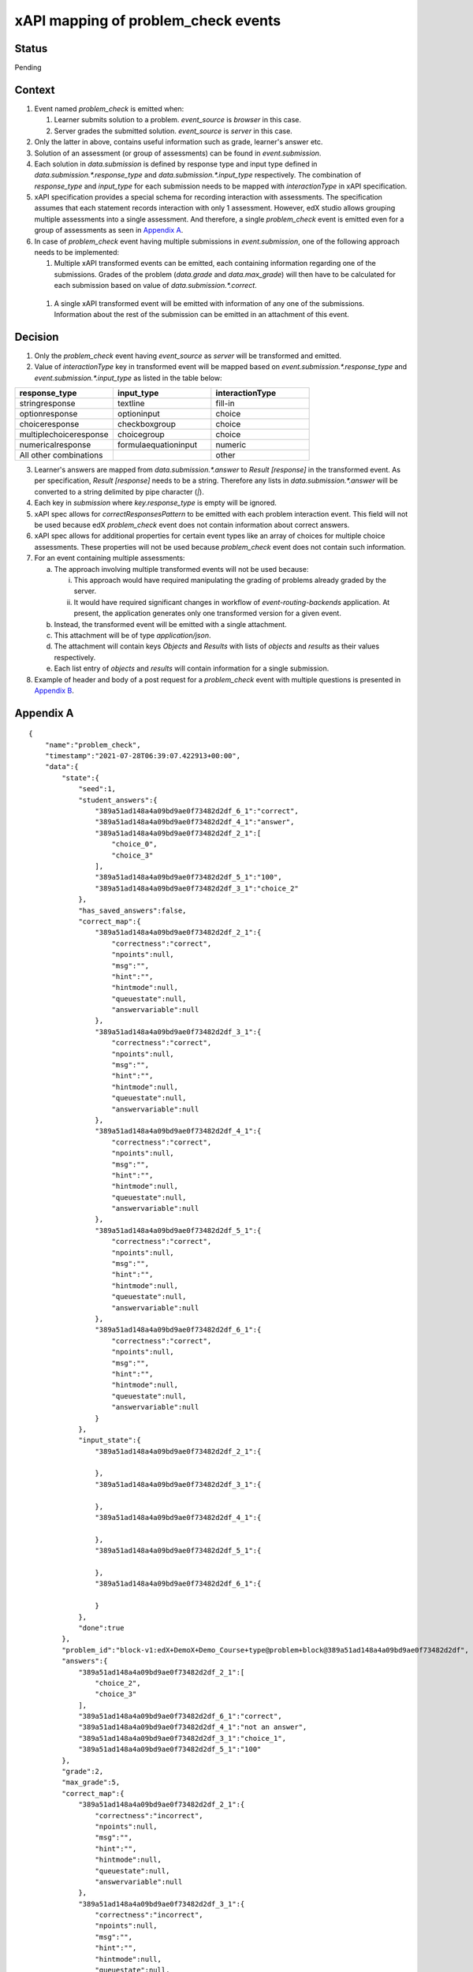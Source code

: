 xAPI mapping of problem_check events
====================================

Status
------

Pending

Context
-------

#. Event named `problem_check` is emitted when:

   #. Learner submits solution to a problem. `event_source` is `browser` in this case.

   #. Server grades the submitted solution. `event_source` is `server` in this case.

#. Only the latter in above, contains useful information such as grade, learner's answer etc.

#. Solution of an assessment (or group of assessments) can be found in `event.submission`.

#. Each solution in `data.submission` is defined by response type and input type defined in `data.submission.*.response_type` and `data.submission.*.input_type` respectively. The combination of `response_type` and `input_type` for each submission needs to be mapped with `interactionType` in xAPI specification.

#. xAPI specification provides a special schema for recording interaction with assessments. The specification assumes that each statement records interaction with only 1 assessment. However, edX studio allows grouping multiple assessments into a single assessment. And therefore, a single `problem_check` event is emitted even for a group of assessments as seen in `Appendix A`_.

#. In case of `problem_check` event having multiple submissions in `event.submission`, one of the following approach needs to be implemented:

   #. Multiple xAPI transformed events can be emitted, each containing information regarding one of the submissions. Grades of the problem (`data.grade` and `data.max_grade`) will then have to be calculated for each submission based on value of `data.submission.*.correct`.

  #. A single xAPI transformed event will be emitted with information of any one of the submissions. Information about the rest of the submission can be emitted in an attachment of this event.

Decision
--------

1. Only the `problem_check` event having `event_source` as `server` will be transformed and emitted.

2. Value of `interactionType` key in transformed event will be mapped based on `event.submission.*.response_type` and `event.submission.*.input_type` as listed in the table below:

.. list-table::
   :widths: 33 33 33
   :header-rows: 1

   * - response_type
     - input_type
     - interactionType
   * - stringresponse
     - textline
     - fill-in
   * - optionresponse
     - optioninput
     - choice
   * - choiceresponse
     - checkboxgroup
     - choice
   * - multiplechoiceresponse
     - choicegroup
     - choice
   * - numericalresponse
     - formulaequationinput
     - numeric
   * - All other combinations
     -
     - other

3. Learner's answers are mapped from `data.submission.*.answer` to `Result [response]` in the transformed event. As per specification, `Result [response]` needs to be a string. Therefore any lists in `data.submission.*.answer` will be converted to a string delimited by pipe character (`|`).

4. Each key in `submission` where `key.response_type` is empty will be ignored.

5. xAPI spec allows for `correctResponsesPattern` to be emitted with each problem interaction event. This field will not be used because edX `problem_check` event does not contain information about correct answers.

6. xAPI spec allows for additional properties for certain event types like an array of choices for multiple choice assessments. These properties will not be used because `problem_check` event does not contain such information.

7. For an event containing multiple assessments:

   a. The approach involving multiple transformed events will not be used because:

      i. This approach would have required manipulating the grading of problems already graded by the server.

      ii. It would have required significant changes in workflow of `event-routing-backends` application. At present, the application generates only one transformed version for a given event.

   b. Instead, the transformed event will be emitted with a single attachment.

   c. This attachment will be of type `application/json`.

   d. The attachment will contain keys `Objects` and `Results` with lists of `objects` and `results` as their values respectively.

   e. Each list entry of `objects` and `results` will contain information for a single submission.

8. Example of header and body of a post request for a `problem_check` event with multiple questions is presented in `Appendix B`_.


.. _Appendix A:

Appendix A
----------
::

    {
        "name":"problem_check",
        "timestamp":"2021-07-28T06:39:07.422913+00:00",
        "data":{
            "state":{
                "seed":1,
                "student_answers":{
                    "389a51ad148a4a09bd9ae0f73482d2df_6_1":"correct",
                    "389a51ad148a4a09bd9ae0f73482d2df_4_1":"answer",
                    "389a51ad148a4a09bd9ae0f73482d2df_2_1":[
                        "choice_0",
                        "choice_3"
                    ],
                    "389a51ad148a4a09bd9ae0f73482d2df_5_1":"100",
                    "389a51ad148a4a09bd9ae0f73482d2df_3_1":"choice_2"
                },
                "has_saved_answers":false,
                "correct_map":{
                    "389a51ad148a4a09bd9ae0f73482d2df_2_1":{
                        "correctness":"correct",
                        "npoints":null,
                        "msg":"",
                        "hint":"",
                        "hintmode":null,
                        "queuestate":null,
                        "answervariable":null
                    },
                    "389a51ad148a4a09bd9ae0f73482d2df_3_1":{
                        "correctness":"correct",
                        "npoints":null,
                        "msg":"",
                        "hint":"",
                        "hintmode":null,
                        "queuestate":null,
                        "answervariable":null
                    },
                    "389a51ad148a4a09bd9ae0f73482d2df_4_1":{
                        "correctness":"correct",
                        "npoints":null,
                        "msg":"",
                        "hint":"",
                        "hintmode":null,
                        "queuestate":null,
                        "answervariable":null
                    },
                    "389a51ad148a4a09bd9ae0f73482d2df_5_1":{
                        "correctness":"correct",
                        "npoints":null,
                        "msg":"",
                        "hint":"",
                        "hintmode":null,
                        "queuestate":null,
                        "answervariable":null
                    },
                    "389a51ad148a4a09bd9ae0f73482d2df_6_1":{
                        "correctness":"correct",
                        "npoints":null,
                        "msg":"",
                        "hint":"",
                        "hintmode":null,
                        "queuestate":null,
                        "answervariable":null
                    }
                },
                "input_state":{
                    "389a51ad148a4a09bd9ae0f73482d2df_2_1":{

                    },
                    "389a51ad148a4a09bd9ae0f73482d2df_3_1":{

                    },
                    "389a51ad148a4a09bd9ae0f73482d2df_4_1":{

                    },
                    "389a51ad148a4a09bd9ae0f73482d2df_5_1":{

                    },
                    "389a51ad148a4a09bd9ae0f73482d2df_6_1":{

                    }
                },
                "done":true
            },
            "problem_id":"block-v1:edX+DemoX+Demo_Course+type@problem+block@389a51ad148a4a09bd9ae0f73482d2df",
            "answers":{
                "389a51ad148a4a09bd9ae0f73482d2df_2_1":[
                    "choice_2",
                    "choice_3"
                ],
                "389a51ad148a4a09bd9ae0f73482d2df_6_1":"correct",
                "389a51ad148a4a09bd9ae0f73482d2df_4_1":"not an answer",
                "389a51ad148a4a09bd9ae0f73482d2df_3_1":"choice_1",
                "389a51ad148a4a09bd9ae0f73482d2df_5_1":"100"
            },
            "grade":2,
            "max_grade":5,
            "correct_map":{
                "389a51ad148a4a09bd9ae0f73482d2df_2_1":{
                    "correctness":"incorrect",
                    "npoints":null,
                    "msg":"",
                    "hint":"",
                    "hintmode":null,
                    "queuestate":null,
                    "answervariable":null
                },
                "389a51ad148a4a09bd9ae0f73482d2df_3_1":{
                    "correctness":"incorrect",
                    "npoints":null,
                    "msg":"",
                    "hint":"",
                    "hintmode":null,
                    "queuestate":null,
                    "answervariable":null
                },
                "389a51ad148a4a09bd9ae0f73482d2df_4_1":{
                    "correctness":"incorrect",
                    "npoints":null,
                    "msg":"",
                    "hint":"",
                    "hintmode":null,
                    "queuestate":null,
                    "answervariable":null
                },
                "389a51ad148a4a09bd9ae0f73482d2df_5_1":{
                    "correctness":"correct",
                    "npoints":null,
                    "msg":"",
                    "hint":"",
                    "hintmode":null,
                    "queuestate":null,
                    "answervariable":null
                },
                "389a51ad148a4a09bd9ae0f73482d2df_6_1":{
                    "correctness":"correct",
                    "npoints":null,
                    "msg":"",
                    "hint":"",
                    "hintmode":null,
                    "queuestate":null,
                    "answervariable":null
                }
            },
            "success":"incorrect",
            "attempts":3,
            "submission":{
                "389a51ad148a4a09bd9ae0f73482d2df_2_1":{
                    "question":"Checkbox input here.",
                    "answer":[
                        "an incorrect answer",
                        "a correct answer"
                    ],
                    "response_type":"choiceresponse",
                    "input_type":"checkboxgroup",
                    "correct":false,
                    "variant":"",
                    "group_label":""
                },
                "389a51ad148a4a09bd9ae0f73482d2df_6_1":{
                    "question":"Drop down here.",
                    "answer":"correct",
                    "response_type":"optionresponse",
                    "input_type":"optioninput",
                    "correct":true,
                    "variant":"",
                    "group_label":""
                },
                "389a51ad148a4a09bd9ae0f73482d2df_4_1":{
                    "question":"Text input here (\"answer\").",
                    "answer":"not an answer",
                    "response_type":"stringresponse",
                    "input_type":"textline",
                    "correct":false,
                    "variant":"",
                    "group_label":""
                },
                "389a51ad148a4a09bd9ae0f73482d2df_3_1":{
                    "question":"Multiple choice input here.",
                    "answer":"incorrect",
                    "response_type":"multiplechoiceresponse",
                    "input_type":"choicegroup",
                    "correct":false,
                    "variant":"",
                    "group_label":""
                },
                "389a51ad148a4a09bd9ae0f73482d2df_5_1":{
                    "question":"Numerical input here (100).",
                    "answer":"100",
                    "response_type":"numericalresponse",
                    "input_type":"formulaequationinput",
                    "correct":true,
                    "variant":"",
                    "group_label":""
                }
            }
        },
        "context":{
            "course_id":"course-v1:edX+DemoX+Demo_Course",
            "course_user_tags":{

            },
            "session":"dc4d4862f54a6d3de1d203d5e063d1f2",
            "user_id":7,
            "username":"verified",
            "ip":"172.18.0.1",
            "host":"localhost:18000",
            "agent":"Mozilla/5.0 (Macintosh; Intel Mac OS X 10_15_7) AppleWebKit/537.36 (KHTML, like Gecko) Chrome/91.0.4472.164 Safari/537.36",
            "path":"/courses/course-v1:edX+DemoX+Demo_Course/xblock/block-v1:edX+DemoX+Demo_Course+type@problem+block@389a51ad148a4a09bd9ae0f73482d2df/handler/xmodule_handler/problem_check",
            "referer":"http://localhost:18000/xblock/block-v1:edX+DemoX+Demo_Course+type@vertical+block@2fceba7d458447f380da0959e82d8d92?show_title=0&show_bookmark_button=0&recheck_access=1&view=student_view",
            "accept_language":"en-GB,en-US;q=0.9,en;q=0.8",
            "client_id":null,
            "org_id":"edX",
            "module":{
                "display_name":"Multiple questions",
                "usage_key":"block-v1:edX+DemoX+Demo_Course+type@problem+block@389a51ad148a4a09bd9ae0f73482d2df"
            },
            "asides":{

            },
            "event_source":"server",
            "page":"x_module"
        }
    }

.. _Appendix B:

Appendix B
----------

**Header of post request:**

::

   {
    'User-Agent':'python-requests/2.26.0',
    'Accept-Encoding':'gzip, deflate',
    'Accept':'*/*',
    'Connection':'keep-alive',
    'X-Experience-API-Version':'1.0.1',
    'Content-Type':"multipart/mixed; boundary=abcABC0123'()+_,-./:=?",
    'Content-Length':'3581',
    'Authorization':'Basic bkZLdnVQWjhvZDlVSGpSZmV6ZzpvOEJwbzVOa1NHdllvUmNUY3g4'
   }

**Body of post request:**

::

    --abcABC0123'()+_,-./:=?
    Content-Disposition: form-data; name="randomField1"; filename="randomFilename1"
    Content-Type: application/json

    {
        "result":{
            "score":{
                "scaled":0.4,
                "raw":2.0,
                "min":0.0,
                "max":5.0
            },
            "success":false,
            "response":"100"
        },
        "version":"1.0.3",
        "actor":{
            "objectType":"Agent",
            "openid":"https://openedx.org/users/user-v1/32e08e30-f8ae-4ce2-94a8-c2bfe38a70cb"
        },
        "verb":{
            "id":"http://adlnet.gov/expapi/verbs/answered",
            "display":{
                "en-US":"answered"
            }
        },
        "object":{
            "id":"block-v1:edX+DemoX+Demo_Course+type@problem+block@389a51ad148a4a09bd9ae0f73482d2df",
            "objectType":"Activity",
            "definition":{
                "description":{
                    "en-US":"Numerical input here (100)."
                },
                "type":"http://adlnet.gov/expapi/activities/cmi.interaction",
                "interactionType":"numeric"
            }
        },
        "context":{
            "contextActivities":{
                "parent":[
                    {
                        "id":"course-v1:edX+DemoX+Demo_Course",
                        "objectType":"Activity"
                    }
                ]
            }
        },
        "attachments":[
            {
                "usageType":"http://id.tincanapi.com/attachment/supporting_media",
                "display":{
                    "en-US":"supporting media"
                },
                "contentType":"application/json",
                "length":2001,
                "sha2":"1efeee7dd1170cfd7d31f4b50b489cc9182ff874a0744dcc05c58ea4392158ae",
                "description":{
                    "en-US":"A media file that supports the experience. For example a video that shows the experience taking place"
                }
            }
        ]
    }
    --abcABC0123'()+_,-./:=?
    Content-Disposition: form-data; name="randomField2"; filename="randomFilename2"
    Content-Type: application/json
    Content-Transfer-Encoding: binary
    X-Experience-API-Hash: 1efeee7dd1170cfd7d31f4b50b489cc9182ff874a0744dcc05c58ea4392158ae

    {
        "objects":[
            {
                "id":"block-v1:edX+DemoX+Demo_Course+type@problem+block@389a51ad148a4a09bd9ae0f73482d2df",
                "objectType":"Activity",
                "definition":{
                    "description":{
                        "en-US":"Checkbox input here."
                    },
                    "type":"http://adlnet.gov/expapi/activities/cmi.interaction",
                    "interactionType":"choice"
                }
            },
            {
                "id":"block-v1:edX+DemoX+Demo_Course+type@problem+block@389a51ad148a4a09bd9ae0f73482d2df",
                "objectType":"Activity",
                "definition":{
                    "description":{
                        "en-US":"Drop down here."
                    },
                    "type":"http://adlnet.gov/expapi/activities/cmi.interaction",
                    "interactionType":"choice"
                }
            },
            {
                "id":"block-v1:edX+DemoX+Demo_Course+type@problem+block@389a51ad148a4a09bd9ae0f73482d2df",
                "objectType":"Activity",
                "definition":{
                    "description":{
                        "en-US":"Text input here (\"answer\")."
                    },
                    "type":"http://adlnet.gov/expapi/activities/cmi.interaction",
                    "interactionType":"fill-in"
                }
            },
            {
                "id":"block-v1:edX+DemoX+Demo_Course+type@problem+block@389a51ad148a4a09bd9ae0f73482d2df",
                "objectType":"Activity",
                "definition":{
                    "description":{
                        "en-US":"Multiple choice input here."
                    },
                    "type":"http://adlnet.gov/expapi/activities/cmi.interaction",
                    "interactionType":"choice"
                }
            },
            {
                "id":"block-v1:edX+DemoX+Demo_Course+type@problem+block@389a51ad148a4a09bd9ae0f73482d2df",
                "objectType":"Activity",
                "definition":{
                    "description":{
                        "en-US":"Numerical input here (100)."
                    },
                    "type":"http://adlnet.gov/expapi/activities/cmi.interaction",
                    "interactionType":"numeric"
                }
            }
        ],
        "results":[
            {
                "score":{
                    "scaled":0.4,
                    "raw":2.0,
                    "min":0.0,
                    "max":5.0
                },
                "success":false,
                "response":"['an incorrect answer', 'a correct answer']"
            },
            {
                "score":{
                    "scaled":0.4,
                    "raw":2.0,
                    "min":0.0,
                    "max":5.0
                },
                "success":false,
                "response":"correct"
            },
            {
                "score":{
                    "scaled":0.4,
                    "raw":2.0,
                    "min":0.0,
                    "max":5.0
                },
                "success":false,
                "response":"not an answer"
            },
            {
                "score":{
                    "scaled":0.4,
                    "raw":2.0,
                    "min":0.0,
                    "max":5.0
                },
                "success":false,
                "response":"incorrect"
            },
            {
                "score":{
                    "scaled":0.4,
                    "raw":2.0,
                    "min":0.0,
                    "max":5.0
                },
                "success":false,
                "response":"100"
            }
        ]
    }
    --abcABC0123'()+_,-./:=?--
